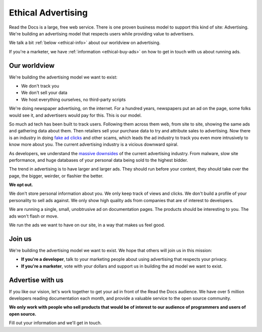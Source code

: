 Ethical Advertising
===================

Read the Docs is a large,
free web service.
There is one proven business model to support this kind of site:
Advertising.
We're building an advertising model that respects users while providing value to advertisers.

We talk a bit :ref:`below <ethical-info>` about our worldview on advertising.

If you're a marketer,
we have :ref:`information <ethical-buy-ads>` on how to get in touch with us about running ads.

.. _ethical-info:

Our worldview
-------------

We're building the advertising model we want to exist:

* We don't track you
* We don't sell your data
* We host everything ourselves, no third-party scripts

We're doing newspaper advertising,
on the internet.
For a hundred years,
newspapers put an ad on the page,
some folks would see it,
and advertisers would pay for this.
This is our model.

So much ad tech has been built to track users.
Following them across them web,
from site to site,
showing the same ads and gathering data about them.
Then retailers sell your purchase data to try and attribute sales to advertising.
Now there is an industry in doing `fake ad clicks`_ and other scams,
which leads the ad industry to track you even more intrusively to know more about you.
The current advertising industry is a vicious downward spiral.

As developers,
we understand the `massive downsides`_ of the current advertising industry.
From malware,
slow site performance,
and huge databases of your personal data being sold to the highest bidder.

The trend in advertising is to have larger and larger ads.
They should run before your content,
they should take over the page,
the bigger, weirder, or flashier the better.

**We opt out.**

We don't store personal information about you.
We only keep track of views and clicks.
We don't build a profile of your personality to sell ads against.
We only show high quality ads from companies that are of interest to developers.

We are running a single,
small,
unobtrusive ad on documentation pages.
The products should be interesting to you.
The ads won't flash or move.

We run the ads we want to have on our site,
in a way that makes us feel good.

.. _fake ad clicks: https://en.wikipedia.org/wiki/Click_fraud

Join us
-------

We're building the advertising model we want to exist.
We hope that others will join us in this mission:

* **If you're a developer**,
  talk to your marketing people about using advertising that respects your privacy.
* **If you're a marketer**,
  vote with your dollars and support us in building the ad model we want to exist.

.. _massive downsides: http://idlewords.com/talks/what_happens_next_will_amaze_you.htm

.. _ethical-buy-ads:

Advertise with us
-----------------

If you like our vision,
let's work together to get your ad in front of the Read the Docs audience.
We have over 5 million developers reading documentation each month,
and provide a valuable service to the open source community.

**We only work with people who sell products that would be of interest to our audience of programmers and users of open source.**

Fill out your information and we'll get in touch.

.. raw:: html

    <style type="text/css">
    .form-input {
        width: 300px;
        clear: both;
    }
    .form-input input {
        width: 100%;
        clear: both;
    }
    </style>
    <div class="form-input">
    <form action="https://formspree.io/rev@readthedocs.org" method="POST">
        <input type="text" name="name" placeholder="Your name" />
        <input type="email" name="_replyto" placeholder="Your work email" />
        <input type="text" name="job" placeholder="Your job">
        <input type="submit" value="Send">
        <input type="hidden" name="_subject" value="Read the Docs Advertising Inquiry" />
        <input type="text" name="_gotcha" style="display:none" />
        <input type="hidden" name="_next" value="//docs.readthedocs.io/en/latest/sponsors.html" />
    </form>
    </div>
